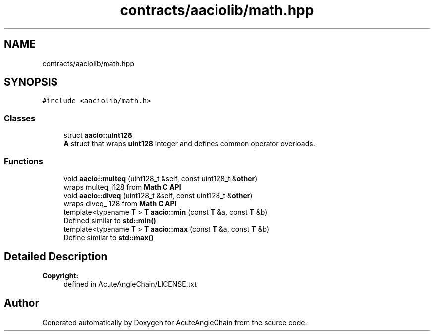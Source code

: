 .TH "contracts/aaciolib/math.hpp" 3 "Sun Jun 3 2018" "AcuteAngleChain" \" -*- nroff -*-
.ad l
.nh
.SH NAME
contracts/aaciolib/math.hpp
.SH SYNOPSIS
.br
.PP
\fC#include <aaciolib/math\&.h>\fP
.br

.SS "Classes"

.in +1c
.ti -1c
.RI "struct \fBaacio::uint128\fP"
.br
.RI "\fBA\fP struct that wraps \fBuint128\fP integer and defines common operator overloads\&. "
.in -1c
.SS "Functions"

.in +1c
.ti -1c
.RI "void \fBaacio::multeq\fP (uint128_t &self, const uint128_t &\fBother\fP)"
.br
.RI "wraps multeq_i128 from \fBMath C API\fP "
.ti -1c
.RI "void \fBaacio::diveq\fP (uint128_t &self, const uint128_t &\fBother\fP)"
.br
.RI "wraps diveq_i128 from \fBMath C API\fP "
.ti -1c
.RI "template<typename T > \fBT\fP \fBaacio::min\fP (const \fBT\fP &a, const \fBT\fP &b)"
.br
.RI "Defined similar to \fBstd::min()\fP "
.ti -1c
.RI "template<typename T > \fBT\fP \fBaacio::max\fP (const \fBT\fP &a, const \fBT\fP &b)"
.br
.RI "Define similar to \fBstd::max()\fP "
.in -1c
.SH "Detailed Description"
.PP 

.PP
\fBCopyright:\fP
.RS 4
defined in AcuteAngleChain/LICENSE\&.txt 
.RE
.PP

.SH "Author"
.PP 
Generated automatically by Doxygen for AcuteAngleChain from the source code\&.
